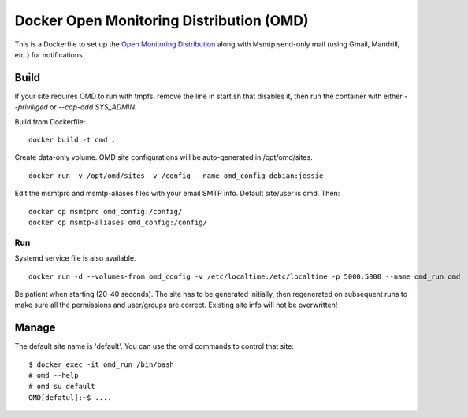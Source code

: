 Docker Open Monitoring Distribution (OMD)
=========================================

This is a Dockerfile to set up the `Open Monitoring Distribution`_ along with
Msmtp send-only mail (using Gmail, Mandrill, etc.) for notifications.

Build
-----

If your site requires OMD to run with tmpfs, remove the line in start.sh that
disables it, then run the container with either `--priviliged` or `--cap-add
SYS_ADMIN`.

Build from Dockerfile::

    docker build -t omd .

Create data-only volume. OMD site configurations will be auto-generated in
/opt/omd/sites. ::

    docker run -v /opt/omd/sites -v /config --name omd_config debian:jessie

Edit the msmtprc and msmtp-aliases files with your email SMTP info. Default
site/user is omd. Then::

    docker cp msmtprc omd_config:/config/
    docker cp msmtp-aliases omd_config:/config/

Run
___

Systemd service file is also available. ::

    docker run -d --volumes-from omd_config -v /etc/localtime:/etc/localtime -p 5000:5000 --name omd_run omd

Be patient when starting (20-40 seconds). The site has to be generated
initially, then regenerated on subsequent runs to make sure all the permissions
and user/groups are correct. Existing site info will not be overwritten!

Manage
------

The default site name is 'default'. You can use the omd commands to control that
site::

    $ docker exec -it omd_run /bin/bash
    # omd --help
    # omd su default
    OMD[defatul]:~$ ....

.. _Open Monitoring Distribution: http://omdistro.org/
